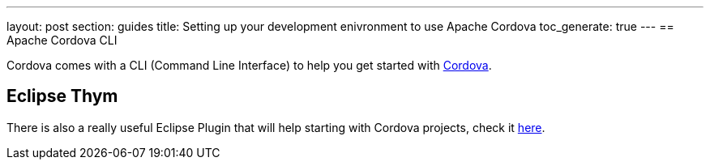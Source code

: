 ---
layout: post
section: guides
title: Setting up your development enivronment to use Apache Cordova
toc_generate: true
---
== Apache Cordova CLI 

Cordova comes with a CLI (Command Line Interface) to help you get started with link:http://cordova.apache.org/docs/en/4.0.0/guide_cli_index.md.html[Cordova]. 

== Eclipse Thym 

There is also a really useful Eclipse Plugin that will help starting with Cordova projects, check it link:https://www.eclipse.org/thym/[here].

